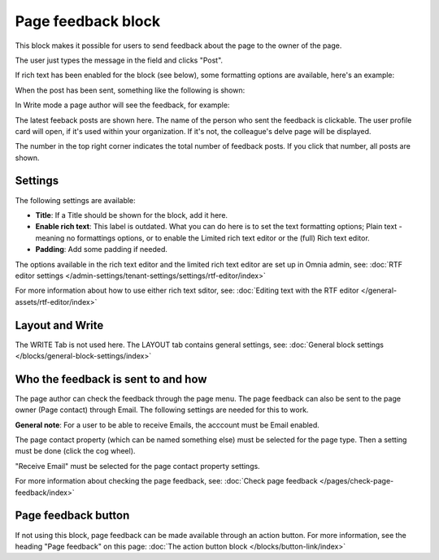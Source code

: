 Page feedback block
=====================

This block makes it possible for users to send feedback about the page to the owner of the page. 

The user just types the message in the field and clicks "Post".

.. image:: page-feedback-plain-new2x.png

If rich text has been enabled for the block (see below), some formatting options are available, here's an example:

.. image:: page-feedback-rich-new2.png

When the post has been sent, something like the following is shown:

.. image:: page-feedback-sent.png

In Write mode a page author will see the feedback, for example:

.. image:: page-feedback-writemode-new.png

The latest feeback posts are shown here. The name of the person who sent the feedback is clickable. The user profile card will open, if it's used within your organization. If it's not, the colleague's delve page will be displayed.

The number in the top right corner indicates the total number of feedback posts. If you click that number, all posts are shown.

.. image:: page-feedback-all-click.png

Settings
**********
The following settings are available:

.. image:: page-feedback-settings-new3.png

+ **Title**: If a Title should be shown for the block, add it here.
+ **Enable rich text**: This label is outdated. What you can do here is to set the text formatting options; Plain text - meaning no formattings options, or to enable the Limited rich text editor or the (full) Rich text editor. 
+ **Padding**: Add some padding if needed.

The options available in the rich text editor and the limited rich text editor are set up in Omnia admin, see: :doc:`RTF editor settings </admin-settings/tenant-settings/settings/rtf-editor/index>`

For more information about how to use either rich text sditor, see: :doc:`Editing text with the RTF editor </general-assets/rtf-editor/index>`

Layout and Write
*********************
The WRITE Tab is not used here. The LAYOUT tab contains general settings, see: :doc:`General block settings </blocks/general-block-settings/index>`

Who the feedback is sent to and how
*************************************
The page author can check the feedback through the page menu. The page feedback can also be sent to the page owner (Page contact) through Email. The following settings are needed for this to work.

**General note**: For a user to be able to receive Emails, the acccount must be Email enabled.

The page contact property (which can be named something else) must be selected for the page type. Then a setting must be done (click the cog wheel).

.. image:: page-contact-page-type-new3.png

"Receive Email" must be selected for the page contact property settings.

.. image:: page-contact-page-type-property-new2.png

For more information about checking the page feedback, see: :doc:`Check page feedback </pages/check-page-feedback/index>`

Page feedback button
*********************
If not using this block, page feedback can be made available through an action button. For more information, see the heading "Page feedback" on this page: :doc:`The action button block </blocks/button-link/index>`

